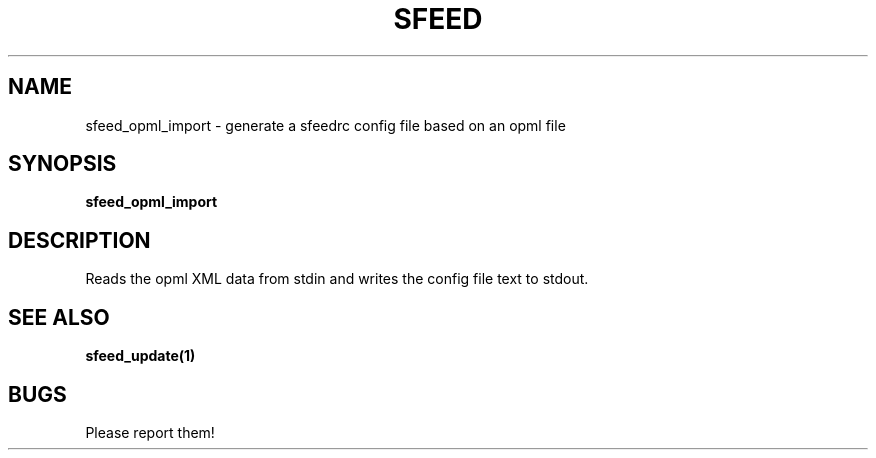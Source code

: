 .TH SFEED 1 sfeed\-VERSION
.SH NAME
sfeed_opml_import \- generate a sfeedrc config file based on an opml file
.SH SYNOPSIS
.B sfeed_opml_import
.SH DESCRIPTION
Reads the opml XML data from stdin and writes the config file text to stdout.
.SH SEE ALSO
.BR sfeed_update(1)
.SH BUGS
Please report them!
